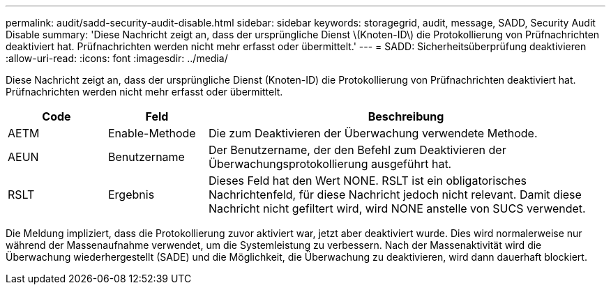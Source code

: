 ---
permalink: audit/sadd-security-audit-disable.html 
sidebar: sidebar 
keywords: storagegrid, audit, message, SADD, Security Audit Disable 
summary: 'Diese Nachricht zeigt an, dass der ursprüngliche Dienst \(Knoten-ID\) die Protokollierung von Prüfnachrichten deaktiviert hat. Prüfnachrichten werden nicht mehr erfasst oder übermittelt.' 
---
= SADD: Sicherheitsüberprüfung deaktivieren
:allow-uri-read: 
:icons: font
:imagesdir: ../media/


[role="lead"]
Diese Nachricht zeigt an, dass der ursprüngliche Dienst (Knoten-ID) die Protokollierung von Prüfnachrichten deaktiviert hat. Prüfnachrichten werden nicht mehr erfasst oder übermittelt.

[cols="1a,1a,4a"]
|===
| Code | Feld | Beschreibung 


 a| 
AETM
 a| 
Enable-Methode
 a| 
Die zum Deaktivieren der Überwachung verwendete Methode.



 a| 
AEUN
 a| 
Benutzername
 a| 
Der Benutzername, der den Befehl zum Deaktivieren der Überwachungsprotokollierung ausgeführt hat.



 a| 
RSLT
 a| 
Ergebnis
 a| 
Dieses Feld hat den Wert NONE.  RSLT ist ein obligatorisches Nachrichtenfeld, für diese Nachricht jedoch nicht relevant.  Damit diese Nachricht nicht gefiltert wird, wird NONE anstelle von SUCS verwendet.

|===
Die Meldung impliziert, dass die Protokollierung zuvor aktiviert war, jetzt aber deaktiviert wurde.  Dies wird normalerweise nur während der Massenaufnahme verwendet, um die Systemleistung zu verbessern.  Nach der Massenaktivität wird die Überwachung wiederhergestellt (SADE) und die Möglichkeit, die Überwachung zu deaktivieren, wird dann dauerhaft blockiert.
